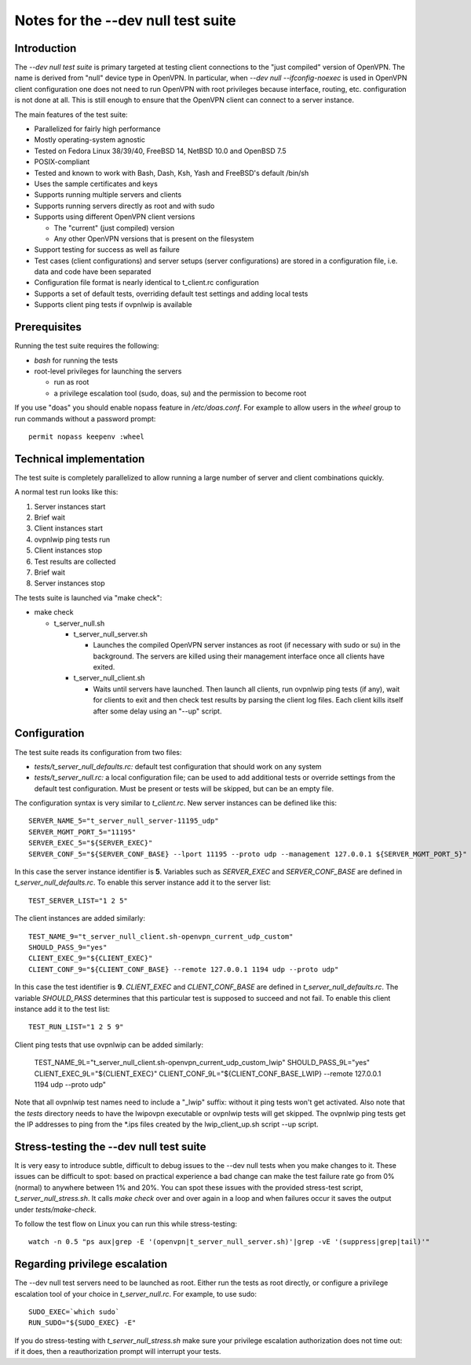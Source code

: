 Notes for the --dev null test suite
===================================

Introduction
------------

The *--dev null test suite* is primary targeted at testing client connections
to the "just compiled" version of OpenVPN. The name is derived from "null"
device type in OpenVPN. In particular, when *--dev null --ifconfig-noexec* is
used in OpenVPN client configuration one does not need to run OpenVPN with root
privileges because interface, routing, etc. configuration is not done at all.
This is still enough to ensure that the OpenVPN client can connect to a server
instance.

The main features of the test suite:

* Parallelized for fairly high performance
* Mostly operating-system agnostic
* Tested on Fedora Linux 38/39/40, FreeBSD 14, NetBSD 10.0 and OpenBSD 7.5
* POSIX-compliant
* Tested and known to work with Bash, Dash, Ksh, Yash and FreeBSD's default /bin/sh
* Uses the sample certificates and keys
* Supports running multiple servers and clients
* Supports running servers directly as root and with sudo
* Supports using different OpenVPN client versions

  * The "current" (just compiled) version
  * Any other OpenVPN versions that is present on the filesystem

* Support testing for success as well as failure
* Test cases (client configurations) and server setups (server configurations) are stored in a configuration file, i.e. data and code have been separated
* Configuration file format is nearly identical to t_client.rc configuration
* Supports a set of default tests, overriding default test settings and adding local tests
* Supports client ping tests if ovpnlwip is available

Prerequisites
-------------

Running the test suite requires the following:

* *bash* for running the tests
* root-level privileges for launching the servers

  * run as root
  * a privilege escalation tool (sudo, doas, su) and the permission to become root

If you use "doas" you should enable nopass feature in */etc/doas.conf*. For
example to allow users in the *wheel* group to run commands without a password
prompt::

    permit nopass keepenv :wheel

Technical implementation
------------------------

The test suite is completely parallelized to allow running a large number of
server and client combinations quickly.

A normal test run looks like this:

#. Server instances start
#. Brief wait
#. Client instances start
#. ovpnlwip ping tests run
#. Client instances stop
#. Test results are collected
#. Brief wait
#. Server instances stop

The tests suite is launched via "make check":

* make check

  * t_server_null.sh

    * t_server_null_server.sh

      * Launches the compiled OpenVPN server instances as root (if necessary with sudo or su) in the background. The servers are killed using their management interface once all clients have exited.

    * t_server_null_client.sh

      * Waits until servers have launched. Then launch all clients, run ovpnlwip ping tests (if any), wait for clients to exit and then check test results by parsing the client log files. Each client kills itself after some delay using an "--up" script.


Configuration
-------------

The test suite reads its configuration from two files:

* *tests/t_server_null_defaults.rc:* default test configuration that should work on any system
* *tests/t_server_null.rc:* a local configuration file; can be used to add additional tests or override settings from the default test configuration. Must be present or tests will be skipped, but can be an empty file.

The configuration syntax is very similar to *t_client.rc*. New server instances can be
defined like this::

  SERVER_NAME_5="t_server_null_server-11195_udp"
  SERVER_MGMT_PORT_5="11195"
  SERVER_EXEC_5="${SERVER_EXEC}"
  SERVER_CONF_5="${SERVER_CONF_BASE} --lport 11195 --proto udp --management 127.0.0.1 ${SERVER_MGMT_PORT_5}"

In this case the server instance identifier is **5**. Variables such as
*SERVER_EXEC* and *SERVER_CONF_BASE* are defined in
*t_server_null_defaults.rc*. To enable this server instance add it to the
server list::

  TEST_SERVER_LIST="1 2 5"

The client instances are added similarly::

  TEST_NAME_9="t_server_null_client.sh-openvpn_current_udp_custom"
  SHOULD_PASS_9="yes"
  CLIENT_EXEC_9="${CLIENT_EXEC}"
  CLIENT_CONF_9="${CLIENT_CONF_BASE} --remote 127.0.0.1 1194 udp --proto udp"

In this case the test identifier is **9**. *CLIENT_EXEC* and *CLIENT_CONF_BASE*
are defined in *t_server_null_defaults.rc*. The variable *SHOULD_PASS*
determines that this particular test is supposed to succeed and not fail.  To
enable this client instance add it to the test list::

  TEST_RUN_LIST="1 2 5 9"

Client ping tests that use ovpnlwip can be added similarly:

  TEST_NAME_9L="t_server_null_client.sh-openvpn_current_udp_custom_lwip"
  SHOULD_PASS_9L="yes"
  CLIENT_EXEC_9L="${CLIENT_EXEC}"
  CLIENT_CONF_9L="${CLIENT_CONF_BASE_LWIP} --remote 127.0.0.1 1194 udp --proto udp"

Note that all ovpnlwip test names need to include a "_lwip" suffix: without it
ping tests won't get activated. Also note that the *tests* directory needs to
have the lwipovpn executable or ovpnlwip tests will get skipped. The ovpnlwip
ping tests get the IP addresses to ping from the \*.ips files created by the
lwip_client_up.sh script --up script.

Stress-testing the --dev null test suite
----------------------------------------

It is very easy to introduce subtle, difficult to debug issues to the --dev
null tests when you make changes to it. These issues can be difficult to spot:
based on practical experience a bad change can make the test failure rate go
from 0% (normal) to anywhere between 1% and 20%. You can spot these issues with
the provided stress-test script, *t_server_null_stress.sh*. It calls *make check*
over and over again in a loop and when failures occur it saves the output under
*tests/make-check*.

To follow the test flow on Linux you can run this while stress-testing::

    watch -n 0.5 "ps aux|grep -E '(openvpn|t_server_null_server.sh)'|grep -vE '(suppress|grep|tail)'"

Regarding privilege escalation
------------------------------

The --dev null test servers need to be launched as root. Either run the tests
as root directly, or configure a privilege escalation tool of your choice in
*t_server_null.rc*. For example, to use sudo::

    SUDO_EXEC=`which sudo`
    RUN_SUDO="${SUDO_EXEC} -E"

If you do stress-testing with *t_server_null_stress.sh* make sure your
privilege escalation authorization does not time out: if it does, then a
reauthorization prompt will interrupt your tests.
